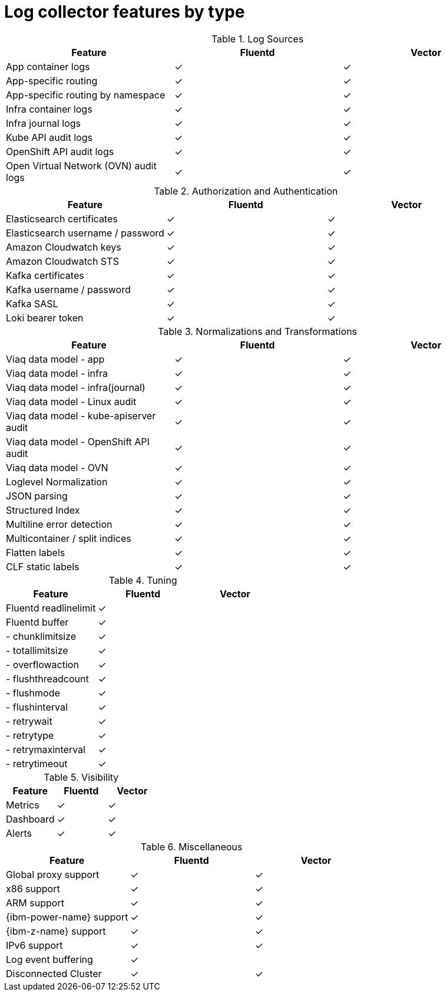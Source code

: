 // Module included in the following assemblies:
//
// * logging/log_collection_forwarding/log-forwarding.adoc

:_mod-docs-content-type: REFERENCE
[id="logging-vector-fluentd-feature-comparison_{context}"]
= Log collector features by type

.Log Sources
[options="header"]
|===============================================================
| Feature                   | Fluentd  | Vector
| App container logs        | &#10003; | &#10003;
| App-specific routing      | &#10003; | &#10003;
| App-specific routing by namespace | &#10003; | &#10003;
| Infra container logs      | &#10003; | &#10003;
| Infra journal logs        | &#10003; | &#10003;
| Kube API audit logs       | &#10003; | &#10003;
| OpenShift API audit logs  | &#10003; | &#10003;
| Open Virtual Network (OVN) audit logs| &#10003; | &#10003;
|===============================================================

.Authorization and Authentication
[options="header"]
|=================================================================
| Feature                     | Fluentd  | Vector
| Elasticsearch certificates  | &#10003; | &#10003;
| Elasticsearch username / password | &#10003; | &#10003;
| Amazon Cloudwatch keys      | &#10003; | &#10003;
| Amazon Cloudwatch STS       | &#10003; | &#10003;
| Kafka certificates          | &#10003; | &#10003;
| Kafka username / password   | &#10003; | &#10003;
| Kafka SASL                  | &#10003; | &#10003;
| Loki bearer token           | &#10003; | &#10003;
|=================================================================

.Normalizations and Transformations
[options="header"]
|============================================================================
| Feature                                | Fluentd  | Vector
| Viaq data model - app                  | &#10003; | &#10003;
| Viaq data model - infra                | &#10003; | &#10003;
| Viaq data model - infra(journal)       | &#10003; | &#10003;
| Viaq data model - Linux audit          | &#10003; | &#10003;
| Viaq data model - kube-apiserver audit | &#10003; | &#10003;
| Viaq data model - OpenShift API audit  | &#10003; | &#10003;
| Viaq data model - OVN                  | &#10003; | &#10003;
| Loglevel Normalization                 | &#10003; | &#10003;
| JSON parsing                           | &#10003; | &#10003;
| Structured Index                       | &#10003; | &#10003;
| Multiline error detection              | &#10003; | &#10003;
| Multicontainer / split indices         | &#10003; | &#10003;
| Flatten labels                         | &#10003; | &#10003;
| CLF static labels                      | &#10003; | &#10003;
|============================================================================

.Tuning
[options="header"]
|==========================================================
| Feature                | Fluentd  | Vector
| Fluentd readlinelimit  | &#10003; |
| Fluentd buffer         | &#10003; |
| - chunklimitsize       | &#10003; |
| - totallimitsize       | &#10003; |
| - overflowaction       | &#10003; |
| - flushthreadcount     | &#10003; |
| - flushmode            | &#10003; |
| - flushinterval        | &#10003; |
| - retrywait            | &#10003; |
| - retrytype            | &#10003; |
| - retrymaxinterval     | &#10003; |
| - retrytimeout         | &#10003; |
|==========================================================

.Visibility
[options="header"]
|=====================================================
| Feature         | Fluentd  | Vector
| Metrics         | &#10003; | &#10003;
| Dashboard       | &#10003; | &#10003;
| Alerts          | &#10003; | &#10003;
|=====================================================

.Miscellaneous
[options="header"]
|===========================================================
| Feature               | Fluentd  | Vector
| Global proxy support  | &#10003; | &#10003;
| x86 support           | &#10003; | &#10003;
| ARM support           | &#10003; | &#10003;
| {ibm-power-name} support       | &#10003; | &#10003;
| {ibm-z-name} support         | &#10003; | &#10003;
| IPv6 support          | &#10003; | &#10003;
| Log event buffering   | &#10003; |
| Disconnected Cluster  | &#10003; | &#10003;
|===========================================================
